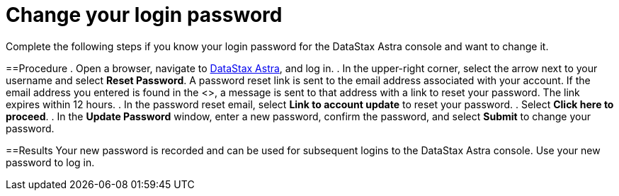 = Change your login password
:slug: changing-your-login-password

Complete the following steps if you know your login password for the DataStax Astra console and want to change it.

==Procedure
. Open a browser, navigate to link:astra.datastax.com[DataStax Astra], and log in.
. In the upper-right corner, select the arrow next to your username and select *Reset Password*.
A password reset link is sent to the email address associated with your account.
If the email address you entered is found in the <+++<glossary:database>+++>, a message is sent to that address with a link to reset your password.
The link expires within 12 hours.
. In the password reset email, select **Link to account update** to reset your password.
. Select **Click here to proceed**.
. In the **Update Password** window, enter a new password, confirm the password, and select **Submit** to change your password.

==Results
Your new password is recorded and can be used for subsequent logins to the DataStax Astra console.
Use your new password to log in.+++</glossary:database>+++
